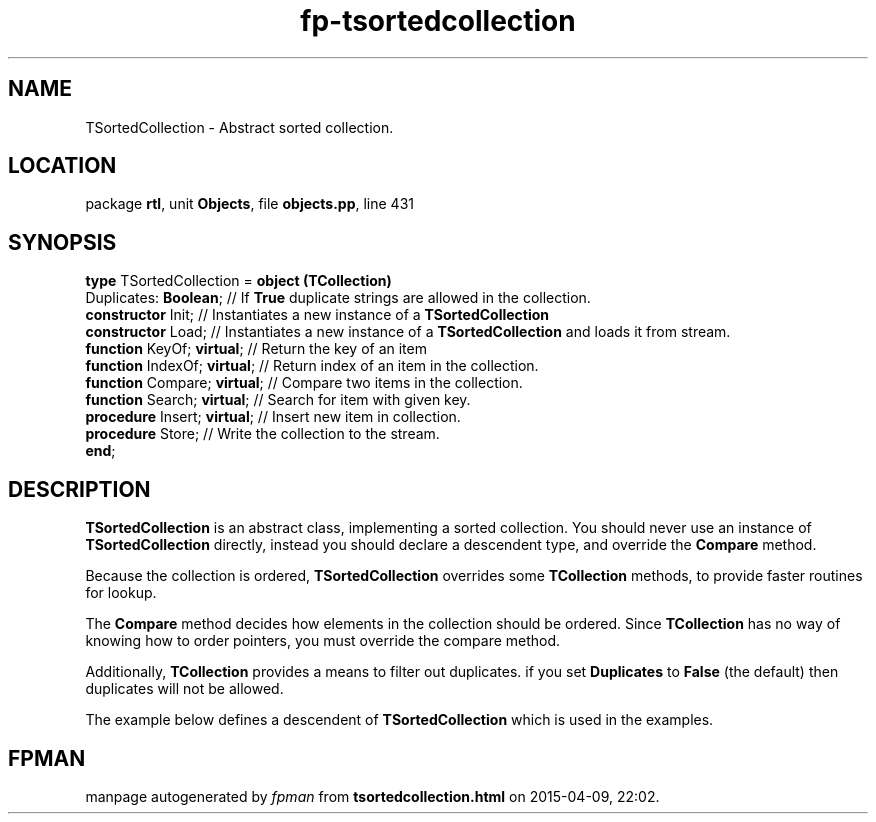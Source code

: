 .\" file autogenerated by fpman
.TH "fp-tsortedcollection" 3 "2014-03-14" "fpman" "Free Pascal Programmer's Manual"
.SH NAME
TSortedCollection - Abstract sorted collection.
.SH LOCATION
package \fBrtl\fR, unit \fBObjects\fR, file \fBobjects.pp\fR, line 431
.SH SYNOPSIS
\fBtype\fR TSortedCollection = \fBobject (TCollection)\fR
  Duplicates: \fBBoolean\fR;       // If \fBTrue\fR duplicate strings are allowed in the collection.
  \fBconstructor\fR Init;          // Instantiates a new instance of a \fBTSortedCollection\fR 
  \fBconstructor\fR Load;          // Instantiates a new instance of a \fBTSortedCollection\fR and loads it from stream.
  \fBfunction\fR KeyOf; \fBvirtual\fR;   // Return the key of an item
  \fBfunction\fR IndexOf; \fBvirtual\fR; // Return index of an item in the collection.
  \fBfunction\fR Compare; \fBvirtual\fR; // Compare two items in the collection.
  \fBfunction\fR Search; \fBvirtual\fR;  // Search for item with given key.
  \fBprocedure\fR Insert; \fBvirtual\fR; // Insert new item in collection.
  \fBprocedure\fR Store;           // Write the collection to the stream.
.br
\fBend\fR;
.SH DESCRIPTION
\fBTSortedCollection\fR is an abstract class, implementing a sorted collection. You should never use an instance of \fBTSortedCollection\fR directly, instead you should declare a descendent type, and override the \fBCompare\fR method.

Because the collection is ordered, \fBTSortedCollection\fR overrides some \fBTCollection\fR methods, to provide faster routines for lookup.

The \fBCompare\fR method decides how elements in the collection should be ordered. Since \fBTCollection\fR has no way of knowing how to order pointers, you must override the compare method.

Additionally, \fBTCollection\fR provides a means to filter out duplicates. if you set \fBDuplicates\fR to \fBFalse\fR (the default) then duplicates will not be allowed.

The example below defines a descendent of \fBTSortedCollection\fR which is used in the examples.


.SH FPMAN
manpage autogenerated by \fIfpman\fR from \fBtsortedcollection.html\fR on 2015-04-09, 22:02.

